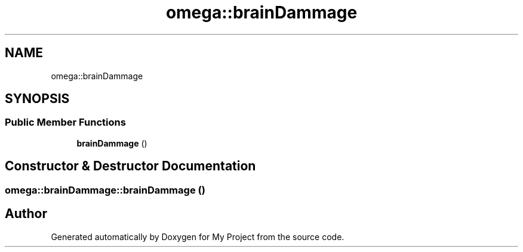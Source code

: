 .TH "omega::brainDammage" 3 "Sun Jul 12 2020" "My Project" \" -*- nroff -*-
.ad l
.nh
.SH NAME
omega::brainDammage
.SH SYNOPSIS
.br
.PP
.SS "Public Member Functions"

.in +1c
.ti -1c
.RI "\fBbrainDammage\fP ()"
.br
.in -1c
.SH "Constructor & Destructor Documentation"
.PP 
.SS "omega::brainDammage::brainDammage ()"


.SH "Author"
.PP 
Generated automatically by Doxygen for My Project from the source code\&.
